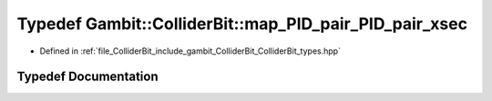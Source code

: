 .. _exhale_typedef_ColliderBit__types_8hpp_1a41d6b0f56233d3b60ca542e1ad8c485e:

Typedef Gambit::ColliderBit::map_PID_pair_PID_pair_xsec
=======================================================

- Defined in :ref:`file_ColliderBit_include_gambit_ColliderBit_ColliderBit_types.hpp`


Typedef Documentation
---------------------


.. doxygentypedef:: Gambit::ColliderBit::map_PID_pair_PID_pair_xsec
   :project: GAMBIT